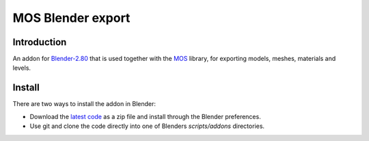 MOS Blender export
==================

.. image:: https://img.shields.io/github/license/morganbengtsson/mos.svg
   :target: LICENCE.rst

------------
Introduction
------------

An addon for Blender-2.80_ that is used together with the MOS_ library, for exporting models, meshes, materials and levels.

-------
Install
-------

There are two ways to install the addon in Blender:

- Download the `latest code`_ as a zip file and install through the Blender preferences.
- Use git and clone the code directly into one of Blenders *scripts/addons* directories.

.. _`latest code`: archive/master.zip

.. _Blender-2.80: http://www.blender.org
.. _MOS: https://github.com/morganbengtsson/mos
